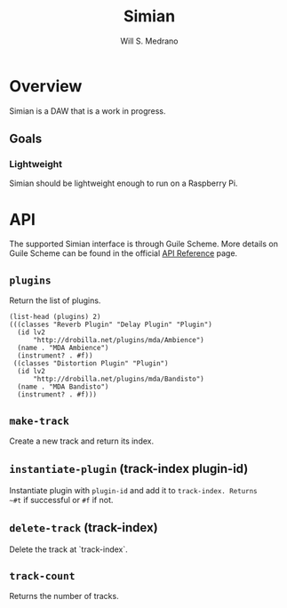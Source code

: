 #+title: Simian
#+author: Will S. Medrano
#+email: will.s.medrano@gmail.com

* Overview

Simian is a DAW that is a work in progress.

** Goals

*** Lightweight

Simian should be lightweight enough to run on a Raspberry Pi.

* API

The supported Simian interface is through Guile Scheme. More details
on Guile Scheme can be found in  the official [[https://gnu.org/software/guile/manual/html_node/API-Reference.html][API Reference]] page.

** ~plugins~

Return the list of plugins.

#+begin_src lisp-data
(list-head (plugins) 2)
(((classes "Reverb Plugin" "Delay Plugin" "Plugin")
  (id lv2
      "http://drobilla.net/plugins/mda/Ambience")
  (name . "MDA Ambience")
  (instrument? . #f))
 ((classes "Distortion Plugin" "Plugin")
  (id lv2
      "http://drobilla.net/plugins/mda/Bandisto")
  (name . "MDA Bandisto")
  (instrument? . #f)))
#+end_src

** ~make-track~

Create a new track and return its index.

** ~instantiate-plugin~ (track-index plugin-id)

Instantiate plugin with ~plugin-id~ and add it to ~track-index. Returns
~#t~ if successful or ~#f~ if not.

** ~delete-track~ (track-index)

Delete the track at `track-index`.

** ~track-count~

Returns the number of tracks.
